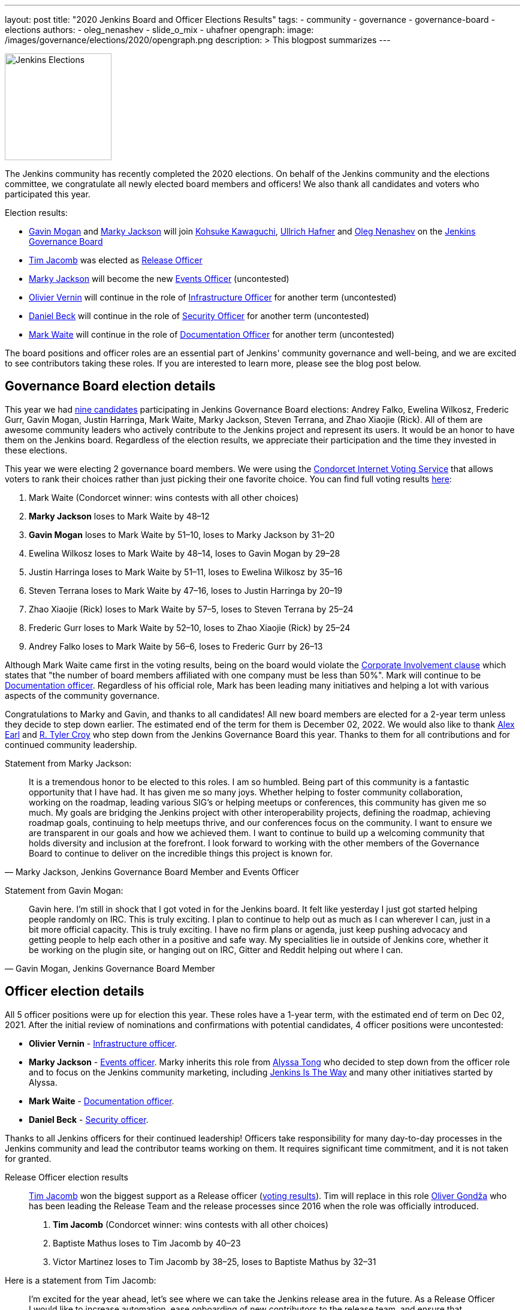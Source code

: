 ---
layout: post
title: "2020 Jenkins Board and Officer Elections Results"
tags:
- community
- governance
- governance-board
- elections
authors:
- oleg_nenashev
- slide_o_mix
- uhafner
opengraph:
  image: /images/governance/elections/2020/opengraph.png
description: >
  This blogpost summarizes
---

image:/images/governance/elections/2020/opengraph.png[Jenkins Elections, role=center, float=right, height=178]

The Jenkins community has recently completed the 2020 elections.
On behalf of the Jenkins community and the elections committee,
we congratulate all newly elected board members and officers!
We also thank all candidates and voters who participated this year.

Election results:

* link:https://github.com/halkeye[Gavin Mogan] and link:https://github.com/markyjackson-taulia[Marky Jackson] will join
  link:https://github.com/kohsuke[Kohsuke Kawaguchi],  link:https://github.com/uhafner[Ullrich Hafner] and link:https://github.com/oleg-nenashev[Oleg Nenashev]
  on the link:/project/governance/#governance-board[Jenkins Governance Board]
* link:https://github.com/timja[Tim Jacomb] was elected as link:/project/team-leads/#release[Release Officer]
* link:https://github.com/markyjackson-taulia[Marky Jackson] will become the new link:/project/team-leads/#events[Events Officer] (uncontested)
* link:https://github.com/olblak[Olivier Vernin] will continue in the role of link:/project/team-leads/#infrastructure[Infrastructure Officer] for another term (uncontested)
* link:https://github.com/daniel-beck[Daniel Beck] will continue in the role of link:/project/team-leads/#security[Security Officer] for another term (uncontested)
* link:https://github.com/MarkEWaite[Mark Waite] will continue in the role of link:/project/team-leads/#documentation[Documentation Officer] for another term (uncontested)

The board positions and officer roles are an essential part of Jenkins' community governance and well-being,
and we are excited to see contributors taking these roles.
If you are interested to learn more, please see the blog post below.

== Governance Board election details

This year we had link:/blog/2020/10/28/election-candidates/#governance-board[nine candidates] participating in Jenkins Governance Board elections: 
Andrey Falko, Ewelina Wilkosz, Frederic Gurr, Gavin Mogan, Justin Harringa,
Mark Waite, Marky Jackson, Steven Terrana, and Zhao Xiaojie (Rick).
All of them are awesome community leaders who actively contribute to the Jenkins project and
represent its users.
It would be an honor to have them on the Jenkins board.
Regardless of the election results, we appreciate their participation and the time they invested in these elections.

This year we were electing 2 governance board members.
We were using the https://civs.cs.cornell.edu/[Condorcet Internet Voting Service] that allows voters to rank their choices rather than just picking their one favorite choice.
You can find full voting results link:https://civs.cs.cornell.edu/cgi-bin/results.pl?id=E_f622a8a94f337478[here]:

1. Mark Waite  (Condorcet winner: wins contests with all other choices)
2. **Marky Jackson**  loses to Mark Waite by 48–12
3. **Gavin Mogan**  loses to Mark Waite by 51–10, loses to Marky Jackson by 31–20
4. Ewelina Wilkosz  loses to Mark Waite by 48–14, loses to Gavin Mogan by 29–28
5. Justin Harringa  loses to Mark Waite by 51–11, loses to Ewelina Wilkosz by 35–16
6. Steven Terrana  loses to Mark Waite by 47–16, loses to Justin Harringa by 20–19
7. Zhao Xiaojie (Rick)  loses to Mark Waite by 57–5, loses to Steven Terrana by 25–24
8. Frederic Gurr  loses to Mark Waite by 52–10, loses to Zhao Xiaojie (Rick) by 25–24
9. Andrey Falko  loses to Mark Waite by 56–6, loses to Frederic Gurr by 26–13

Although Mark Waite came first in the voting results,
being on the board would violate the link:/project/board-election-process/#corporate-involvement[Corporate Involvement clause] which states that
"the number of board members affiliated with one company must be less than 50%".
Mark will continue to be link:/project/team-leads/#documentation[Documentation officer].
Regardless of his official role, Mark has been leading many initiatives and helping a lot with various aspects of the community governance.

Congratulations to Marky and Gavin, and thanks to all candidates!
All new board members are elected for a 2-year term unless they decide to step down earlier.
The estimated end of the term for them is December 02, 2022.
We would also like to thank link:https://github.com/slide[Alex Earl] and link:https://github.com/rtyler[R. Tyler Croy] who step down from the Jenkins Governance Board this year.
Thanks to them for all contributions and for continued community leadership.

Statement from Marky Jackson:

[quote, "Marky Jackson, Jenkins Governance Board Member and Events Officer"]
____
It is a tremendous honor to be elected to this roles. I am so humbled.
Being part of this community is a fantastic opportunity that I have had. It has given me so many joys. Whether helping to foster community collaboration, working on the roadmap, leading various SIG’s or helping meetups or conferences, this community has given me so much.
My goals are bridging the Jenkins project with other interoperability projects, defining the roadmap, achieving roadmap goals, continuing to help meetups thrive, and our conferences focus on the community. I want to ensure we are transparent in our goals and how we achieved them. I want to continue to build up a welcoming community that holds diversity and inclusion at the forefront.
I look forward to working with the other members of the Governance Board to continue to deliver on the incredible things this project is known for.
____

Statement from Gavin Mogan:

[quote, "Gavin Mogan, Jenkins Governance Board Member"]
____
Gavin here. I'm still in shock that I got voted in for the Jenkins board.
It felt like yesterday I just got started helping people randomly on IRC. This is truly exciting.
I plan to continue to help out as much as I can wherever I can, just in a bit more official capacity.
This is truly exciting. I have no firm plans or agenda, just keep pushing advocacy and getting people to help each other in a positive and safe way.
My specialities lie in outside of Jenkins core, whether it be working on the plugin site, or hanging out on IRC, Gitter and Reddit helping out where I can.
____

== Officer election details

All 5 officer positions were up for election this year.
These roles have a 1-year term, with the estimated end of term on Dec 02, 2021.
After the initial review of nominations and confirmations with potential candidates,
4 officer positions were uncontested:

* **Olivier Vernin** - link:/project/team-leads/#infrastructure[Infrastructure officer].
* **Marky Jackson** - link:/project/team-leads/#events[Events officer].
  Marky inherits this role from link:https://github.com/alyssat[Alyssa Tong]
  who decided to step down from the officer role and to focus on the Jenkins community marketing,
  including https://jenkinsistheway.io/[Jenkins Is The Way] and many other initiatives started by Alyssa.
* **Mark Waite** - link:/project/team-leads/#documentation[Documentation officer].
* **Daniel Beck** - link:/project/team-leads/#security[Security officer].

Thanks to all Jenkins officers for their continued leadership!
Officers take responsibility for many day-to-day processes in the Jenkins community and lead the contributor teams working on them.
It requires significant time commitment, and it is not taken for granted.

Release Officer election results::
link:https://github.com/timja[Tim Jacomb] won the biggest support as a Release officer (link:https://civs.cs.cornell.edu/cgi-bin/results.pl?id=E_287cb63d82ce7972[voting results]).
Tim will replace in this role link:https://github.com/olivergondza[Oliver Gondža]
who has been leading the Release Team and the release processes since 2016 when the role was officially introduced.

1. **Tim Jacomb**  (Condorcet winner: wins contests with all other choices)
2. Baptiste Mathus  loses to Tim Jacomb by 40–23
3. Victor Martinez  loses to Tim Jacomb by 38–25, loses to Baptiste Mathus by 32–31

Here is a statement from Tim Jacomb: 

[quote, "Tim Jacomb, Jenkins Release Officer"]
____
I'm excited for the year ahead, let's see where we can take the Jenkins release area in the future.
As a Release Officer I would like to increase automation, ease onboarding of new contributors to the release team,
and ensure that responsibilities rotate among people so that I wouldn’t be a bottleneck for any task.
____

Thanks to link:https://github.com/alyssat[Alyssa Tong] and link:https://github.com/olivergondza[Oliver Gondža] for their long-time service as Jenkins officers!
We are looking to continue working with them in the Jenkins community.
And congratulations to Marky Jackson for joining the team!

=== Statistics

This year we had 92 registered voters and around 65 actual votes.
It is significantly lower than in the link:/blog/2019/12/16/board-election-results/[2019 elections] when we had almost 350 voters.
It can be partially explained by the change of the communication process.
This year we decided to not use the previous link:/blog/2019/11/08/board-elections/[voter registration system],
and we relied on the user and developer mailing lists instead of sending messages to the entire LDAP user database.
This is definitely something we need to review at the retrospective.

=== What's next for the board?

The last year was awesome for the Jenkins project governance.
With help of many contributors and with the renewed board,
we have been able to facilitate many initiatives in the Jenkins project,
for example hosting contributor summits,
publishing the link:/project/roadmap/[public roadmap],
link:/project/conduct/[Code of Conduct update],
link:https://cd.foundation/blog/2020/08/25/jenkins-terminology-changes/[terminology changes],
and link:/blog/2020/08/04/cdf-graduation/[graduation in the Continuous Delivery Foundation].
There is a lot more work to do to grow the community and to ensure the long term sustainability of the project.

In short term, our key priority is to organize knowledge and permission transfers to the new board members and officers so that they can be effective in their new roles.
The board will also focus on maintaining the Jenkins governance processes
(meetings, budget approvals, funding, etc.) and defining the next steps and priorities.

There are many longer-term initiatives the board could facilitate:
long-anticipated features and architecture changes,
changing the link:https://github.com/jenkinsci/jep[Jenkins Enhancement Proposal] process,
creating better communication channels with Jenkins users,
and onboarding of new contributors and maintainers.
Such initiatives are instrumental for the evolution of the Jenkins project.
The ideas will be discussed in link:/mailing-lists/[mailing lists] and during governance meetings.
If you would like to share your vision and ideas about what's needed in the project,
it is definitely a great time to contribute!

== Feedback

Jenkins project plans to conduct elections every year.
We will appreciate and welcome any feedback regarding the election process so that we can improve the process.
We have started a link:https://docs.google.com/document/d/1VUpcn-ISyhN1ueSHa7rDOLxYrTABC5vKPXPiqBe87DI/edit?usp=sharing[Retrospective document] for these elections.
Everyone can suggest changes in this document, and we will integrate them.
There will be also a public retrospective review at the next link:/sigs/advocacy-and-outreach/[Advocacy and Outreach SIG] meeting on Dec 17.

If you have any private feedback you would like to share,
please send an email to the link:mailto://jenkinsci-board@googlegroups.com[Jenkins Board].
If you would like to raise any issues about the election process,
please contact one of the elected Governance Board members.

=== References

* link:/project/board[Jenkins Governance Board]
* link:/project/board-election-process[Jenkins Board Election Process]
* link:/project/team-leads[Jenkins Officers]
* link:/blog/2020/09/24/board-elections/[2020 election announcement]
* link:/blog/2020/10/28/election-candidates[2020 election candidates]
* link:https://docs.google.com/document/d/1VUpcn-ISyhN1ueSHa7rDOLxYrTABC5vKPXPiqBe87DI/edit?usp=sharing[Retrospective document]
